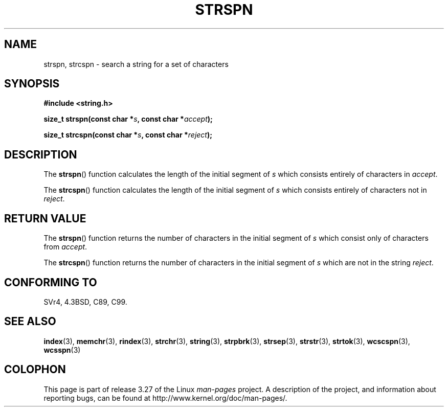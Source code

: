 .\" Copyright 1993 David Metcalfe (david@prism.demon.co.uk)
.\"
.\" Permission is granted to make and distribute verbatim copies of this
.\" manual provided the copyright notice and this permission notice are
.\" preserved on all copies.
.\"
.\" Permission is granted to copy and distribute modified versions of this
.\" manual under the conditions for verbatim copying, provided that the
.\" entire resulting derived work is distributed under the terms of a
.\" permission notice identical to this one.
.\"
.\" Since the Linux kernel and libraries are constantly changing, this
.\" manual page may be incorrect or out-of-date.  The author(s) assume no
.\" responsibility for errors or omissions, or for damages resulting from
.\" the use of the information contained herein.  The author(s) may not
.\" have taken the same level of care in the production of this manual,
.\" which is licensed free of charge, as they might when working
.\" professionally.
.\"
.\" Formatted or processed versions of this manual, if unaccompanied by
.\" the source, must acknowledge the copyright and authors of this work.
.\"
.\" References consulted:
.\"     Linux libc source code
.\"     Lewine's _POSIX Programmer's Guide_ (O'Reilly & Associates, 1991)
.\"     386BSD man pages
.\" Modified Sat Jul 24 17:57:50 1993 by Rik Faith (faith@cs.unc.edu)
.TH STRSPN 3  2010-09-20 "" "Linux Programmer's Manual"
.SH NAME
strspn, strcspn \- search a string for a set of characters
.SH SYNOPSIS
.nf
.B #include <string.h>
.sp
.BI "size_t strspn(const char *" s ", const char *" accept );
.sp
.BI "size_t strcspn(const char *" s ", const char *" reject );
.fi
.SH DESCRIPTION
The
.BR strspn ()
function calculates the length of the initial
segment of \fIs\fP which consists entirely of characters in
\fIaccept\fP.
.PP
The
.BR strcspn ()
function calculates the length of the initial
segment of \fIs\fP which consists entirely of characters not in
\fIreject\fP.
.SH "RETURN VALUE"
The
.BR strspn ()
function returns the number of characters in
the initial segment of \fIs\fP which consist only of characters
from \fIaccept\fP.
.PP
The
.BR strcspn ()
function returns the number of characters in
the initial segment of \fIs\fP which are not in the string
\fIreject\fP.
.SH "CONFORMING TO"
SVr4, 4.3BSD, C89, C99.
.SH "SEE ALSO"
.BR index (3),
.BR memchr (3),
.BR rindex (3),
.BR strchr (3),
.BR string (3),
.BR strpbrk (3),
.BR strsep (3),
.BR strstr (3),
.BR strtok (3),
.BR wcscspn (3),
.BR wcsspn (3)
.SH COLOPHON
This page is part of release 3.27 of the Linux
.I man-pages
project.
A description of the project,
and information about reporting bugs,
can be found at
http://www.kernel.org/doc/man-pages/.
